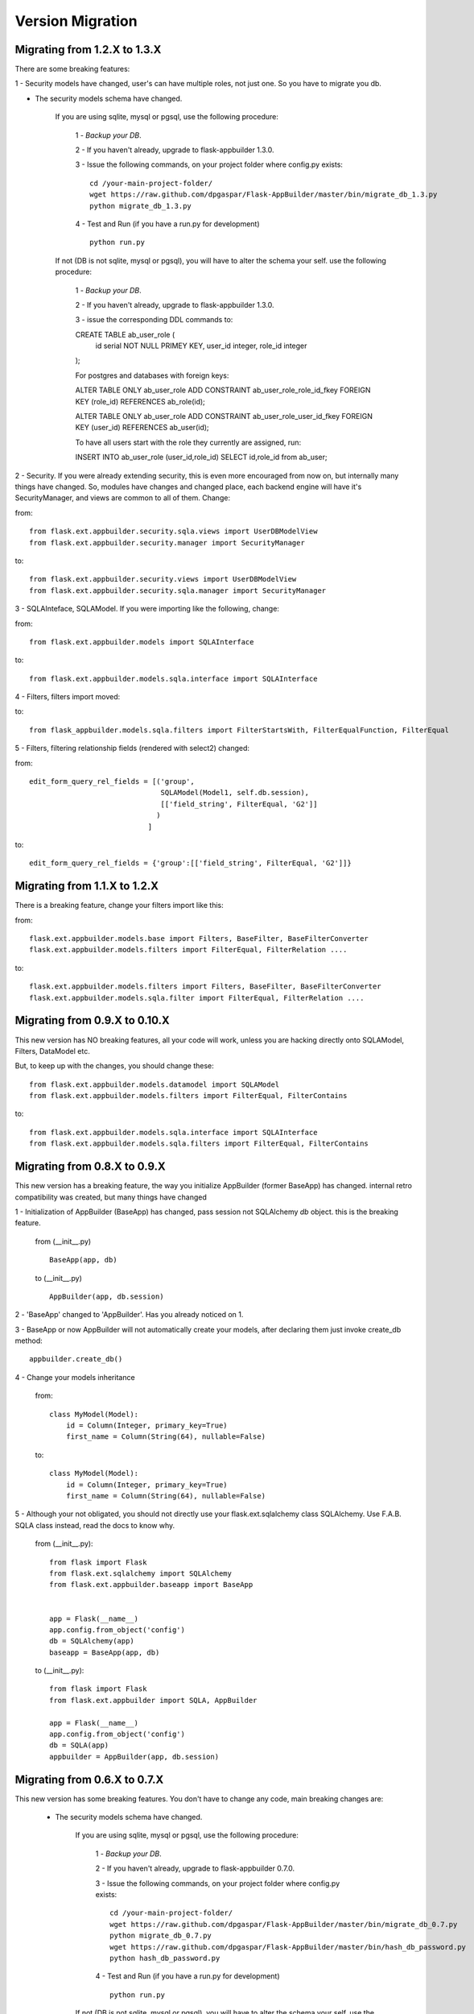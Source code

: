 Version Migration
=================

Migrating from 1.2.X to 1.3.X
------------------------------

There are some breaking features:

1 - Security models have changed, user's can have multiple roles, not just one. So you have to migrate you db.

- The security models schema have changed.

    If you are using sqlite, mysql or pgsql, use the following procedure:

        1 - *Backup your DB*.

        2 - If you haven't already, upgrade to flask-appbuilder 1.3.0.

        3 - Issue the following commands, on your project folder where config.py exists::

            cd /your-main-project-folder/
            wget https://raw.github.com/dpgaspar/Flask-AppBuilder/master/bin/migrate_db_1.3.py
            python migrate_db_1.3.py

        4 - Test and Run (if you have a run.py for development) ::


            python run.py

    If not (DB is not sqlite, mysql or pgsql), you will have to alter the schema your self. use the following procedure:

        1 - *Backup your DB*.

        2 - If you haven't already, upgrade to flask-appbuilder 1.3.0.

        3 - issue the corresponding DDL commands to:

        CREATE TABLE ab_user_role (
                    id serial NOT NULL PRIMEY KEY,
                    user_id integer,
                    role_id integer
        );

        
        For postgres and databases with foreign keys:

        ALTER TABLE ONLY ab_user_role ADD CONSTRAINT ab_user_role_role_id_fkey FOREIGN KEY (role_id) REFERENCES ab_role(id);

        ALTER TABLE ONLY ab_user_role ADD CONSTRAINT ab_user_role_user_id_fkey FOREIGN KEY (user_id) REFERENCES ab_user(id);

        To have all users start with the role they currently are assigned, run:

        INSERT INTO ab_user_role (user_id,role_id) SELECT id,role_id from ab_user;

2 - Security. If you were already extending security, this is even more encouraged from now on, but internally many things have
changed. So, modules have changes and changed place, each backend engine will have it's SecurityManager, and views
are common to all of them. Change:

from::

    from flask.ext.appbuilder.security.sqla.views import UserDBModelView
    from flask.ext.appbuilder.security.manager import SecurityManager


to::

    from flask.ext.appbuilder.security.views import UserDBModelView
    from flask.ext.appbuilder.security.sqla.manager import SecurityManager

3 - SQLAInteface, SQLAModel. If you were importing like the following, change:

from::

    from flask.ext.appbuilder.models import SQLAInterface

to::

    from flask.ext.appbuilder.models.sqla.interface import SQLAInterface

4 - Filters, filters import moved::

to::

    from flask_appbuilder.models.sqla.filters import FilterStartsWith, FilterEqualFunction, FilterEqual

5 - Filters, filtering relationship fields (rendered with select2) changed:

from::

    edit_form_query_rel_fields = [('group',
                                   SQLAModel(Model1, self.db.session),
                                   [['field_string', FilterEqual, 'G2']]
                                  )
                                ]

to::

    edit_form_query_rel_fields = {'group':[['field_string', FilterEqual, 'G2']]}



Migrating from 1.1.X to 1.2.X
------------------------------

There is a breaking feature, change your filters import like this:

from::

    flask.ext.appbuilder.models.base import Filters, BaseFilter, BaseFilterConverter
    flask.ext.appbuilder.models.filters import FilterEqual, FilterRelation ....

to::

    flask.ext.appbuilder.models.filters import Filters, BaseFilter, BaseFilterConverter
    flask.ext.appbuilder.models.sqla.filter import FilterEqual, FilterRelation ....


Migrating from 0.9.X to 0.10.X
------------------------------

This new version has NO breaking features, all your code will work, unless you are hacking directly onto SQLAModel,
Filters, DataModel etc.

But, to keep up with the changes, you should change these:

::

    from flask.ext.appbuilder.models.datamodel import SQLAModel
    from flask.ext.appbuilder.models.filters import FilterEqual, FilterContains
to::

    from flask.ext.appbuilder.models.sqla.interface import SQLAInterface
    from flask.ext.appbuilder.models.sqla.filters import FilterEqual, FilterContains



Migrating from 0.8.X to 0.9.X
-----------------------------

This new version has a breaking feature, the way you initialize AppBuilder (former BaseApp) has changed.
internal retro compatibility was created, but many things have changed

1 - Initialization of AppBuilder (BaseApp) has changed, pass session not SQLAlchemy *db* object.
this is the breaking feature.

    from (__init__.py) ::

        BaseApp(app, db)

    to (__init__.py) ::

        AppBuilder(app, db.session)


2 - 'BaseApp' changed to 'AppBuilder'. Has you already noticed on 1.

3 - BaseApp or now AppBuilder will not automatically create your models, after declaring them just invoke create_db method::

    appbuilder.create_db()

4 - Change your models inheritance

    from::

        class MyModel(Model):
            id = Column(Integer, primary_key=True)
            first_name = Column(String(64), nullable=False)

    to::

        class MyModel(Model):
            id = Column(Integer, primary_key=True)
            first_name = Column(String(64), nullable=False)

5 - Although your not obligated, you should not directly use your flask.ext.sqlalchemy class SQLAlchemy.
Use F.A.B. SQLA class instead, read the docs to know why.

    from (__init__.py)::

        from flask import Flask
        from flask.ext.sqlalchemy import SQLAlchemy
        from flask.ext.appbuilder.baseapp import BaseApp


        app = Flask(__name__)
        app.config.from_object('config')
        db = SQLAlchemy(app)
        baseapp = BaseApp(app, db)

    to (__init__.py)::

        from flask import Flask
        from flask.ext.appbuilder import SQLA, AppBuilder

        app = Flask(__name__)
        app.config.from_object('config')
        db = SQLA(app)
        appbuilder = AppBuilder(app, db.session)



Migrating from 0.6.X to 0.7.X
-----------------------------

This new version has some breaking features. You don't have to change any code, main breaking changes are:

 - The security models schema have changed.

    If you are using sqlite, mysql or pgsql, use the following procedure:

        1 - *Backup your DB*.

        2 - If you haven't already, upgrade to flask-appbuilder 0.7.0.

        3 - Issue the following commands, on your project folder where config.py exists::

            cd /your-main-project-folder/
            wget https://raw.github.com/dpgaspar/Flask-AppBuilder/master/bin/migrate_db_0.7.py
            python migrate_db_0.7.py
            wget https://raw.github.com/dpgaspar/Flask-AppBuilder/master/bin/hash_db_password.py
            python hash_db_password.py

        4 - Test and Run (if you have a run.py for development) ::

            python run.py

    If not (DB is not sqlite, mysql or pgsql), you will have to alter the schema your self. use the following procedure:

        1 - *Backup your DB*.

        2 - If you haven't already, upgrade to flask-appbuilder 0.7.0.

        3 - issue the corresponding DDL commands to:

        ALTER TABLE ab_user MODIFY COLUMN password VARCHAR(256)

        ALTER TABLE ab_user ADD COLUMN login_count INTEGER

        ALTER TABLE ab_user ADD COLUMN created_on DATETIME

        ALTER TABLE ab_user ADD COLUMN changed_on DATETIME

        ALTER TABLE ab_user ADD COLUMN created_by_fk INTEGER

        ALTER TABLE ab_user ADD COLUMN changed_by_fk INTEGER

        ALTER TABLE ab_user ADD COLUMN last_login DATETIME

        ALTER TABLE ab_user ADD COLUMN fail_login_count INTEGER

        4 - Then hash your passwords::

            wget https://raw.github.com/dpgaspar/Flask-AppBuilder/master/bin/hash_db_password.py
            python hash_db_password.py

 - All passwords are kept on the database hashed, so all your passwords will be hashed by the framework.

 - Please *backup* your DB before altering the schema,  if you feel lost please post an issue on github
    https://github.com/dpgaspar/Flask-AppBuilder/issues?state=open


Migrating from 0.5.X to 0.6.X
-----------------------------

This new version has some breaking features, that i hope will be easily changeable on your code.

If you feel lost please post an issue on github: https://github.com/dpgaspar/Flask-AppBuilder/issues?state=open

If your using the **related_views** attribute on ModelView classes, you must not instantiate the related classes. This is the correct form, it will be less memory and cpu resource consuming.

From this::


    class MyView(GeneralView):
        datamodel = SQLAModel(Group, db.session)
        related_views = [MyOtherView()]


Change to this::

  
    class MyView(GeneralView):
        datamodel = SQLAModel(Group, db.session)
        related_views = [MyOtherView]


Migrating from 0.2.X to 0.3.X
-----------------------------

This new version (0.3.X) has many internal changes, if you feel lost please post an issue on github
https://github.com/dpgaspar/Flask-AppBuilder/issues?state=open

All direct imports from your 'app' directory were removed, so there is no obligation in using the base AppBuilder-Skeleton.

Security tables have changed their names, AppBuilder will automatically migrate all your data to the new tables.

1 - Change your BaseApp initialization (views.py)

From this::

	baseapp = BaseApp(app)

Change to this::

	baseapp = BaseApp(app, db)
	
2 - Remove from OpenID and Login initialization (__init__.py)

From this::

	app = Flask(__name__)
	app.config.from_object('config')
	db = SQLAlchemy(app)
	babel = Babel(app)
	lm = LoginManager()
	lm.init_app(app)
	lm.login_view = 'login'
	oid = OpenID(app, os.path.join(basedir, 'tmp'))
	
	from app import models, views
	
Change to this::

	app = Flask(__name__)
	app.config.from_object('config')
	db = SQLAlchemy(app)
	
	from app import models, views


Migrating from 0.1.X to 0.2.X
-----------------------------

It's very simple, change this::

	baseapp = BaseApp(app)
	baseapp.add_view(GroupGeneralView, "List Groups","/groups/list","th-large","Contacts")
	baseapp.add_view(PersonGeneralView, "List Contacts","/persons/list","earphone","Contacts")
	baseapp.add_view(PersonChartView, "Contacts Chart","/persons/chart","earphone","Contacts")
	
To this::

	baseapp = BaseApp(app)
	baseapp.add_view(GroupGeneralView(), "List Groups","/groups/list","th-large","Contacts")
	baseapp.add_view(PersonGeneralView(), "List Contacts","/persons/list","earphone","Contacts")
	baseapp.add_view(PersonChartView(), "Contacts Chart","/persons/chart","earphone","Contacts")

Small change you just have to instantiate your classes.


